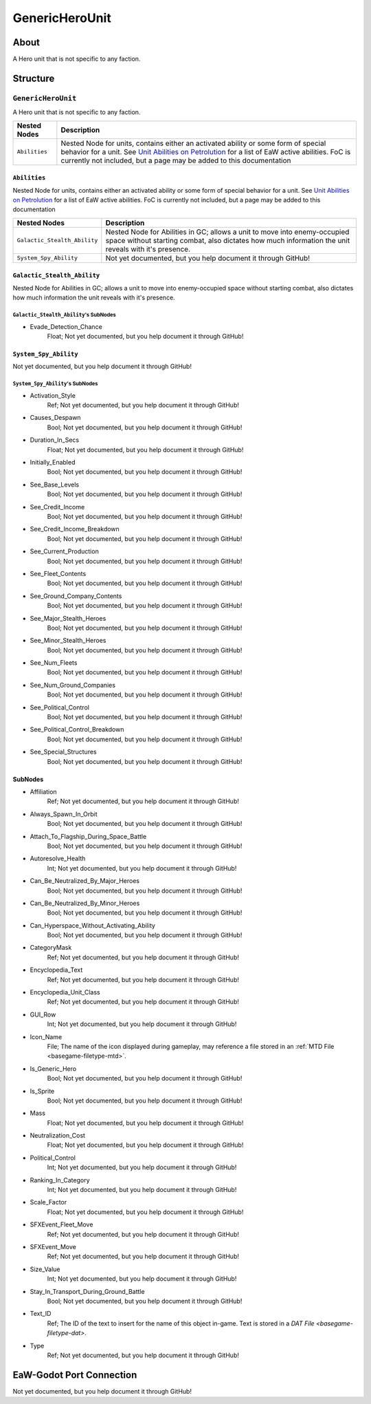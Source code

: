 ##########################################
GenericHeroUnit
##########################################


About
*****
A Hero unit that is not specific to any faction.


Structure
*********
``GenericHeroUnit``
-------------------
A Hero unit that is not specific to any faction.

.. csv-table::
	:header: "Nested Nodes", "Description"

	"``Abilities``", "Nested Node for units, contains either an activated ability or some form of special behavior for a unit. See `Unit Abilities on Petrolution <modtools.petrolution.net/docs/Unit_Abilities_EaW>`_ for a list of EaW active abilities. FoC is currently not included, but a page may be added to this documentation"


``Abilities``
^^^^^^^^^^^^^
Nested Node for units, contains either an activated ability or some form of special behavior for a unit. See `Unit Abilities on Petrolution <modtools.petrolution.net/docs/Unit_Abilities_EaW>`_ for a list of EaW active abilities. FoC is currently not included, but a page may be added to this documentation

.. csv-table::
	:header: "Nested Nodes", "Description"

	"``Galactic_Stealth_Ability``", "Nested Node for Abilities in GC; allows a unit to move into enemy-occupied space without starting combat, also dictates how much information the unit reveals with it's presence."
	"``System_Spy_Ability``", "Not yet documented, but you help document it through GitHub!"


``Galactic_Stealth_Ability``
^^^^^^^^^^^^^^^^^^^^^^^^^^^^
Nested Node for Abilities in GC; allows a unit to move into enemy-occupied space without starting combat, also dictates how much information the unit reveals with it's presence.

``Galactic_Stealth_Ability``'s SubNodes
"""""""""""""""""""""""""""""""""""""""
- Evade_Detection_Chance
	Float; Not yet documented, but you help document it through GitHub!




``System_Spy_Ability``
^^^^^^^^^^^^^^^^^^^^^^
Not yet documented, but you help document it through GitHub!

``System_Spy_Ability``'s SubNodes
"""""""""""""""""""""""""""""""""
- Activation_Style
	Ref; Not yet documented, but you help document it through GitHub!


- Causes_Despawn
	Bool; Not yet documented, but you help document it through GitHub!


- Duration_In_Secs
	Float; Not yet documented, but you help document it through GitHub!


- Initially_Enabled
	Bool; Not yet documented, but you help document it through GitHub!


- See_Base_Levels
	Bool; Not yet documented, but you help document it through GitHub!


- See_Credit_Income
	Bool; Not yet documented, but you help document it through GitHub!


- See_Credit_Income_Breakdown
	Bool; Not yet documented, but you help document it through GitHub!


- See_Current_Production
	Bool; Not yet documented, but you help document it through GitHub!


- See_Fleet_Contents
	Bool; Not yet documented, but you help document it through GitHub!


- See_Ground_Company_Contents
	Bool; Not yet documented, but you help document it through GitHub!


- See_Major_Stealth_Heroes
	Bool; Not yet documented, but you help document it through GitHub!


- See_Minor_Stealth_Heroes
	Bool; Not yet documented, but you help document it through GitHub!


- See_Num_Fleets
	Bool; Not yet documented, but you help document it through GitHub!


- See_Num_Ground_Companies
	Bool; Not yet documented, but you help document it through GitHub!


- See_Political_Control
	Bool; Not yet documented, but you help document it through GitHub!


- See_Political_Control_Breakdown
	Bool; Not yet documented, but you help document it through GitHub!


- See_Special_Structures
	Bool; Not yet documented, but you help document it through GitHub!





SubNodes
^^^^^^^^
- Affiliation
	Ref; Not yet documented, but you help document it through GitHub!


- Always_Spawn_In_Orbit
	Bool; Not yet documented, but you help document it through GitHub!


- Attach_To_Flagship_During_Space_Battle
	Bool; Not yet documented, but you help document it through GitHub!


- Autoresolve_Health
	Int; Not yet documented, but you help document it through GitHub!


- Can_Be_Neutralized_By_Major_Heroes
	Bool; Not yet documented, but you help document it through GitHub!


- Can_Be_Neutralized_By_Minor_Heroes
	Bool; Not yet documented, but you help document it through GitHub!


- Can_Hyperspace_Without_Activating_Ability
	Bool; Not yet documented, but you help document it through GitHub!


- CategoryMask
	Ref; Not yet documented, but you help document it through GitHub!


- Encyclopedia_Text
	Ref; Not yet documented, but you help document it through GitHub!


- Encyclopedia_Unit_Class
	Ref; Not yet documented, but you help document it through GitHub!


- GUI_Row
	Int; Not yet documented, but you help document it through GitHub!


- Icon_Name
	File; The name of the icon displayed during gameplay, may reference a file stored in an :ref:`MTD File <basegame-filetype-mtd>`.


- Is_Generic_Hero
	Bool; Not yet documented, but you help document it through GitHub!


- Is_Sprite
	Bool; Not yet documented, but you help document it through GitHub!


- Mass
	Float; Not yet documented, but you help document it through GitHub!


- Neutralization_Cost
	Float; Not yet documented, but you help document it through GitHub!


- Political_Control
	Int; Not yet documented, but you help document it through GitHub!


- Ranking_In_Category
	Int; Not yet documented, but you help document it through GitHub!


- Scale_Factor
	Float; Not yet documented, but you help document it through GitHub!


- SFXEvent_Fleet_Move
	Ref; Not yet documented, but you help document it through GitHub!


- SFXEvent_Move
	Ref; Not yet documented, but you help document it through GitHub!


- Size_Value
	Int; Not yet documented, but you help document it through GitHub!


- Stay_In_Transport_During_Ground_Battle
	Bool; Not yet documented, but you help document it through GitHub!


- Text_ID
	Ref; The ID of the text to insert for the name of this object in-game. Text is stored in a `DAT File <basegame-filetype-dat>`.


- Type
	Ref; Not yet documented, but you help document it through GitHub!







EaW-Godot Port Connection
*************************
Not yet documented, but you help document it through GitHub!

